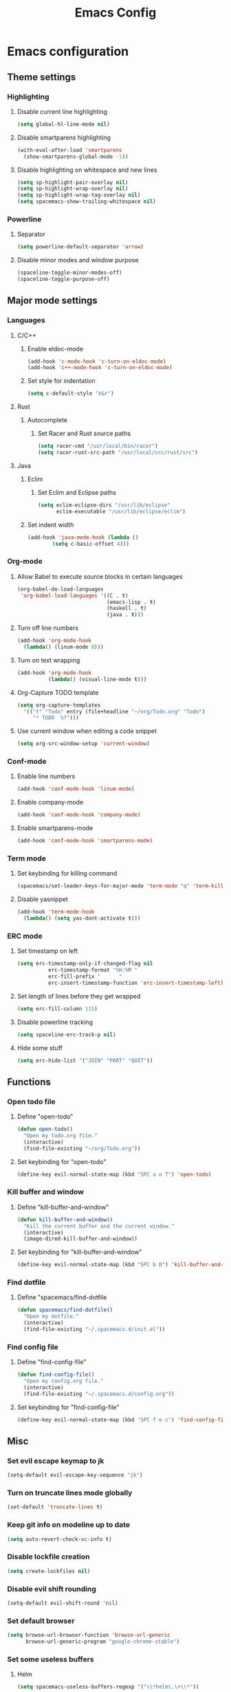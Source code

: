 #+TITLE: Emacs Config
#+OPTIONS: TOC:nil

* Emacs configuration
** Theme settings
*** Highlighting
**** Disable current line highlighting
#+BEGIN_SRC emacs-lisp
(setq global-hl-line-mode nil)
#+END_SRC

**** Disable smartparens highlighting
#+BEGIN_SRC emacs-lisp
(with-eval-after-load 'smartparens
  (show-smartparens-global-mode -1))
#+END_SRC

**** Disable highlighting on whitespace and new lines
#+BEGIN_SRC emacs-lisp
(setq sp-highlight-pair-overlay nil)
(setq sp-highlight-wrap-overlay nil)
(setq sp-highlight-wrap-tag-overlay nil)
(setq spacemacs-show-trailing-whitespace nil)
#+END_SRC

*** Powerline
**** Separator
#+BEGIN_SRC emacs-lisp
(setq powerline-default-separator 'arrow)
#+END_SRC

**** Disable minor modes and window purpose
#+BEGIN_SRC emacs-lisp
(spaceline-toggle-minor-modes-off)
(spaceline-toggle-purpose-off)
#+END_SRC

** Major mode settings
*** Languages
**** C/C++
***** Enable eldoc-mode
#+BEGIN_SRC emacs-lisp
(add-hook 'c-mode-hook 'c-turn-on-eldoc-mode)
(add-hook 'c++-mode-hook 'c-turn-on-eldoc-mode)
#+END_SRC

***** Set style for indentation
#+BEGIN_SRC emacs-lisp
(setq c-default-style "k&r")
#+END_SRC

**** Rust
***** Autocomplete 
****** Set Racer and Rust source paths
#+BEGIN_SRC emacs-lisp
(setq racer-cmd "/usr/local/bin/racer")
(setq racer-rust-src-path "/usr/local/src/rust/src")
#+END_SRC

**** Java
***** Eclim
****** Set Eclim and Eclipse paths
#+BEGIN_SRC emacs-lisp
(setq eclim-eclipse-dirs "/usr/lib/eclipse"
      eclim-executable "/usr/lib/eclipse/eclim")
#+END_SRC

***** Set indent width
#+BEGIN_SRC emacs-lisp
 (add-hook 'java-mode-hook (lambda ()
         (setq c-basic-offset 4)))
#+END_SRC

*** Org-mode
**** Allow Babel to execute source blocks in certain languages
#+BEGIN_SRC emacs-lisp
(org-babel-do-load-languages
 'org-babel-load-languages '((C . t)
                             (emacs-lisp . t)
                             (haskell . t)
                             (java . t)))
#+END_SRC

**** Turn off line numbers 
#+BEGIN_SRC emacs-lisp
(add-hook 'org-mode-hook
  (lambda() (linum-mode 0)))
#+END_SRC

**** Turn on text wrapping
#+BEGIN_SRC emacs-lisp
(add-hook 'org-mode-hook
          (lambda() (visual-line-mode t))) 
#+END_SRC

**** Org-Capture TODO template
#+BEGIN_SRC emacs-lisp
(setq org-capture-templates
  '(("t" "Todo" entry (file+headline "~/org/Todo.org" "Todo")
     "* TODO  %?")))
#+END_SRC

**** Use current window when editing a code snippet
#+BEGIN_SRC emacs-lisp
(setq org-src-window-setup 'current-window)
#+END_SRC

*** Conf-mode
**** Enable line numbers
#+BEGIN_SRC emacs-lisp
(add-hook 'conf-mode-hook 'linum-mode)
#+END_SRC

**** Enable company-mode
#+BEGIN_SRC emacs-lisp
(add-hook 'conf-mode-hook 'company-mode)
#+END_SRC

**** Enable smartparens-mode
#+BEGIN_SRC emacs-lisp
(add-hook 'conf-mode-hook 'smartparens-mode)
#+END_SRC

*** Term mode
**** Set keybinding for killing command
#+BEGIN_SRC emacs-lisp
(spacemacs/set-leader-keys-for-major-mode 'term-mode "q" 'term-kill-subjob)
#+END_SRC

**** Disable yasnippet
#+BEGIN_SRC emacs-lisp
(add-hook 'term-mode-hook
  (lambda() (setq yas-dont-activate t)))
#+END_SRC

*** ERC mode
**** Set timestamp on left
#+BEGIN_SRC emacs-lisp
(setq erc-timestamp-only-if-changed-flag nil
          erc-timestamp-format "%H:%M "
          erc-fill-prefix "      "
          erc-insert-timestamp-function 'erc-insert-timestamp-left)
#+END_SRC
**** Set length of lines before they get wrapped
#+BEGIN_SRC emacs-lisp
  (setq erc-fill-column 115)
#+END_SRC
**** Disable powerline tracking
#+BEGIN_SRC emacs-lisp
(setq spaceline-erc-track-p nil)
#+END_SRC

**** Hide some stuff
#+BEGIN_SRC emacs-lisp
(setq erc-hide-list '("JOIN" "PART" "QUIT"))
#+END_SRC

** Functions
*** Open todo file 
**** Define "open-todo" 
#+BEGIN_SRC emacs-lisp
  (defun open-todo()
    "Open my todo.org file."
    (interactive)
    (find-file-existing "~/org/Todo.org"))
#+END_SRC

**** Set keybinding for "open-todo" 
#+BEGIN_SRC emacs-lisp
  (define-key evil-normal-state-map (kbd "SPC a o T") 'open-todo)
#+END_SRC

*** Kill buffer and window 
**** Define "kill-buffer-and-window" 
#+BEGIN_SRC emacs-lisp
  (defun kill-buffer-and-window()
    "Kill the current buffer and the current window."
    (interactive)
    (image-dired-kill-buffer-and-window))
#+END_SRC

**** Set keybinding for "kill-buffer-and-window" 
#+BEGIN_SRC emacs-lisp
  (define-key evil-normal-state-map (kbd "SPC b D") 'kill-buffer-and-window)
#+END_SRC
*** Find dotfile
**** Define "spacemacs/find-dotfile
#+BEGIN_SRC emacs-lisp
  (defun spacemacs/find-dotfile()
    "Open my dotfile."
    (interactive)
    (find-file-existing "~/.spacemacs.d/init.el"))
#+END_SRC

*** Find config file
**** Define "find-config-file"
#+BEGIN_SRC emacs-lisp
  (defun find-config-file()
    "Open my config.org file."
    (interactive)
    (find-file-existing "~/.spacemacs.d/config.org"))
#+END_SRC

**** Set keybinding for "find-config-file" 
#+BEGIN_SRC emacs-lisp
  (define-key evil-normal-state-map (kbd "SPC f e c") 'find-config-file)
#+END_SRC

** Misc
*** Set evil escape keymap to jk
#+BEGIN_SRC emacs-lisp
(setq-default evil-escape-key-sequence "jk")
#+END_SRC

*** Turn on truncate lines mode globally
#+BEGIN_SRC emacs-lisp
(set-default 'truncate-lines t)
#+END_SRC

*** Keep git info on modeline up to date
#+BEGIN_SRC emacs-lisp
(setq auto-revert-check-vc-info t)
#+END_SRC

*** Disable lockfile creation
#+BEGIN_SRC emacs-lisp
(setq create-lockfiles nil)
#+END_SRC

*** Disable evil shift rounding
#+BEGIN_SRC emacs-lisp
(setq-default evil-shift-round 'nil)
#+END_SRC

*** Set default browser
#+BEGIN_SRC emacs-lisp
(setq browse-url-browser-function 'browse-url-generic
      browse-url-generic-program "google-chrome-stable")
#+END_SRC

*** Set some useless buffers
**** Helm
#+BEGIN_SRC emacs-lisp
(setq spacemacs-useless-buffers-regexp '("\\*helm\.\+\\*"))
#+END_SRC

**** Flycheck errors
#+BEGIN_SRC emacs-lisp
(push "\\*Flycheck error messages\\*" spacemacs-useless-buffers-regexp)
(with-eval-after-load 'helm (add-to-list 'helm-boring-buffer-regexp-list '"\\*Flycheck error messages\\*"))
#+END_SRC

**** FAQ.org
#+BEGIN_SRC emacs-lisp
(push "FAQ.org" spacemacs-useless-buffers-regexp)
(with-eval-after-load 'helm (add-to-list 'helm-boring-buffer-regexp-list '"FAQ.org"))
#+END_SRC

**** Help
#+BEGIN_SRC emacs-lisp
(push "\\*Help\\*" spacemacs-useless-buffers-regexp)
(with-eval-after-load 'helm (add-to-list 'helm-boring-buffer-regexp-list '"\\*Help\\*"))
#+END_SRC

**** Magit-process
#+BEGIN_SRC emacs-lisp
(push "\\*magit-process" spacemacs-useless-buffers-regexp)
(with-eval-after-load 'helm (add-to-list 'helm-boring-buffer-regexp-list '"\\*magit-process"))
#+END_SRC

**** Todo archive
#+BEGIN_SRC emacs-lisp
(push "Todo.org_archive" spacemacs-useless-buffers-regexp)
(with-eval-after-load 'helm (add-to-list 'helm-boring-buffer-regexp-list '"Todo.org_archive"))
#+END_SRC

**** Eclim
#+BEGIN_SRC emacs-lisp
(push "\\*eclimd\\*" spacemacs-useless-buffers-regexp)
(with-eval-after-load 'helm (add-to-list 'helm-boring-buffer-regexp-list '"\\*eclimd\\*"))
(push "\\*eclimd: problems\\*" spacemacs-useless-buffers-regexp)
(with-eval-after-load 'helm (add-to-list 'helm-boring-buffer-regexp-list '"\\*eclimd: problems\\*"))
#+END_SRC

